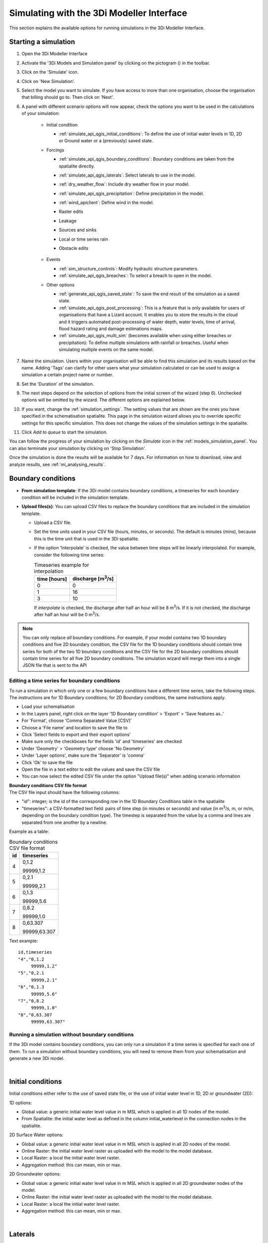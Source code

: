 .. _simulate_api_qgis:

Simulating with the 3Di Modeller Interface
##########################################

This section explains the available options for running simulations in the 3Di Modeller Interface.


Starting a simulation
=====================

#) Open the 3Di Modeller Interface
#) Activate the '3Di Models and Simulation panel' by clicking on the pictogram (|modelsSimulations|) in the toolbar.
#) Click on the 'Simulate' icon.
#) Click on 'New Simulation'.
#) Select the model you want to simulate. If you have access to more than one organisation, choose the organisation that billing should go to. Then click on 'Next'.
#) A panel with different scenario options will now appear, check the options you want to be used in the calculations of your simulation:

    * Initial condition

      * :ref:`simulate_api_qgis_initial_conditions`: To define the use of initial water levels in 1D, 2D or Ground water or a (previously) saved state.

    * Forcings

      * :ref:`simulate_api_qgis_boundary_conditions`: Boundary conditions are taken from the spatialite directly.
      * :ref:`simulate_api_qgis_laterals`: Select laterals to use in the model.
      * :ref:`dry_weather_flow`: Include dry weather flow in your model.
      * :ref:`simulate_api_qgis_precipitation`: Define precipitation in the model.
      * :ref:`wind_apiclient`: Define wind in the model.
      * Raster edits
      * Leakage
      * Sources and sinks
      * Local or time series rain
      * Obstacle edits

          .. VRAAG: De opties die ik nu niet heb beschreven; zijn die in gebruik? Ik heb meerdere modellen geprobeerd maar ik kon ze nooit aanklikken

    * Events

      * :ref:`sim_structure_controls`: Modify hydraulic structure parameters.
      * :ref:`simulate_api_qgis_breaches`: To select a breach to open in the model.

    * Other options

      * :ref:`generate_api_qgis_saved_state`: To save the end result of the simulation as a saved state.
      * :ref:`simulate_api_qgis_post_processing`: This is a feature that is only available for users of organisations that have a Lizard account. It enables you to store the results in the cloud and it triggers automated post-processing of water depth, water levels, time of arrival, flood hazard rating and damage estimations maps.
      * :ref:`simulate_api_qgis_multi_sim` (becomes available when using either breaches or precipitation): To define multiple simulations with rainfall or breaches. Useful when simulating multiple events on the same model.

#) Name the simulation. Users within your organisation will be able to find this simulation and its results based on the name. Adding 'Tags' can clarify for other users what your simulation calculated or can be used to assign a simulation a certain project name or number.
#) Set the 'Duration' of the simulation.
#) The next steps depend on the selection of options from the initial screen of the wizard (step 6). Unchecked options will be omitted by the wizard. The different options are explained below.
#) If you want, change the :ref:`simulation_settings`. The setting values that are shown are the ones you have specified in the schematisation spatialite. This page in the simulation wizard allows you to override specific  settings for this specific simulation. This does not change the values of the simulation settings in the spatialite.
#) Click *Add to queue* to start the simulation. 

You can follow the progress of your simulation by clicking on the *Simulate* icon in the :ref:`models_simulation_panel`. You can also terminate your simulation by clicking on 'Stop Simulation'. 

Once the simulation is done the results will be available for 7 days. For information on how to download, view and analyze results, see :ref:`mi_analysing_results`.


.. _simulate_api_qgis_boundary_conditions:

Boundary conditions
===================

* **From simulation template**: If the 3Di model contains boundary conditions, a timeseries for each boundary condition will be included in the simulation template. 

* **Upload files(s)**: You can upload CSV files to replace the boundary conditions that are included in the simulation template. 

  * Upload a CSV file.
  * Set the time units used in your CSV file (hours, minutes, or seconds). The default is minutes (mins), because this is the time unit that is used in the 3Di spatialite.
  * If the option 'Interpolate' is checked, the value between time steps will be linearly interpolated. For example, consider the following time series:

    .. list-table:: Timeseries example for interpolation
      :header-rows: 1

      * - time [hours]
        - discharge [m\ :sup:`3`/s]
      * - 0
        - 0
      * - 1
        - 16
      * - 3
        - 10

    If *interpolate* is checked, the discharge after half an hour will be 8 m\ :sup:`3`/s. If it is not checked, the discharge after half an hour will be 0 m\ :sup:`3`/s.


.. Note:: You can only replace *all* boundary conditions. For example, if your model contains two 1D boundary conditions and five 2D boundary condition, the CSV file for the 1D boundary conditions should contain time series for both of the two 1D boundary conditions and the CSV file for the 2D boundary conditions should contain time series for all five 2D boundary conditions. The simulation wizard will merge them into a single JSON file that is sent to the API



Editing a time series for boundary conditions
---------------------------------------------

To run a simulation in which only one or a few boundary conditions have a different time series, take the following steps. The instructions are for 1D Boundary conditions; for 2D Boundary conditions, the same instructions apply. 

- Load your schematisation
- In the Layers panel, right click on the layer '1D Boundary condition' > 'Export' > 'Save features as..'
- For 'Format', choose 'Comma Separated Value [CSV]'
- Choose a 'File name' and location to save the file to
- Click 'Select fields to export and their export options'
- Make sure only the checkboxes for the fields 'id' and 'timeseries' are checked
- Under 'Geometry' > 'Geometry type' choose 'No Geometry'
- Under 'Layer options', make sure the 'Separator' is 'comma'
- Click 'Ok' to save the file
- Open the file in a text editor to edit the values and save the CSV file
- You can now select the edited CSV file under the option "Upload file(s)" when adding scenario information

| **Boundary conditions CSV file format**
| The CSV file input should have the following columns:

- "id": integer; is the id of the corresponding row in the 1D Boundary Conditions table in the spatialite
- "timeseries": a CSV-formatted text field: pairs of time step (in minutes or seconds) and value (in m\ :sup:`3`/s, m, or m/m, depending on the boundary condition type). The timestep is separated from the value by a comma and lines are separated from one another by a newline.

Example as a table:

.. list-table:: Boundary conditions CSV file format
   :header-rows: 1

   * - id
     - timeseries
   * - 4
     - 0,1.2

       99999,1.2
   * - 5
     - 0,2.1

       99999,2.1
   * - 6
     - 0,1.3

       99999,5.6
   * - 7
     - 0,8.2

       99999,1.0
   * - 8
     - 0,63.307

       99999,63.307

Text example::

    id,timeseries
    "4","0,1.2
         99999,1.2"
    "5","0,2.1
         99999,2.1"
    "6","0,1.3
         99999,5.6"
    "7","0,8.2
         99999,1.0"
    "8","0,63.307
         99999,63.307"

     

Running a simulation without boundary conditions
------------------------------------------------

If the 3Di model contains boundary conditions, you can only run a simulation if a time series is specified for each one of them. To run a simulation without boundary conditions, you will need to remove them from your schematisation and generate a new 3Di model. 

|

.. _simulate_api_qgis_initial_conditions:

Initial conditions
==================

Initial conditions either refer to the use of saved state file, or the use of initial water level in 1D, 2D or groundwater (2D):

1D options:

- Global value: a generic initial water level value in m MSL which is applied in all 1D nodes of the model.
- From Spatialite: the initial water level as defined in the column initial_waterlevel in the connection nodes in the spatialite.


2D Surface Water options:

- Global value: a generic initial water level value in m MSL which is applied in all 2D nodes of the model.
- Online Raster: the initial water level raster as uploaded with the model to the model database.
- Local Raster: a local the initial water level raster.
- Aggregation method: this can mean, min or max.


2D Groundwater options:

- Global value: a generic initial water level value in m MSL which is applied in all 2D groundwater nodes of the model.
- Online Raster: the initial water level raster as uploaded with the model to the model database.
- Local Raster: a local the initial water level raster.
- Aggregation method: this can mean, min or max.

.. VRAAG: moet er nog meer uitleg bij de aggregation method?

|

.. _simulate_api_qgis_laterals:

Laterals
========

Laterals can be uploaded using .csv format for either 1D or 2D. For a more detailed description on laterals, see: :ref:`laterals`.

* Select the 'Type of laterals:'
* Upload a CSV file
* Set the time units used in your CSV file (hours, minutes, or seconds). The default is minutes (mins), because this is the time unit that is used in the 3Di spatialite
* If the option 'Interpolate' is checked, the value between time steps will be linearly interpolated. 
* Check the option 'Overrule single laterals', to exclude certain laterals in your model

.. VRAAG: klopt mijn uitleg over 'Overrule single laterals'

The CSV file format is generated by a right-mouse click on table: v2_1d_lateral. Then choose export --> save features as --> Select csv as output format. Choose a filename and location to store and click OK. the file should be like this:

| **Follow these steps to generate the CSV file:**
| The instructions are for 1D laterals; for 2D laterals, the same instructions apply. 

- Load your schematisation
- In the Layers panel, right click on the layer '1D lateral' > 'Export' > 'Save features as..'
- For 'Format', choose 'Comma Separated Value [CSV]'
- Choose a 'File name' and location to save the file to
- Click 'Select fields to export and their export options'
- Make sure only the checkboxes for the fields 'id', 'connection_node_id' and 'timeseries' are checked
- Under 'Geometry' > 'Geometry type' choose 'No Geometry'
- Under 'Layer options', make sure the 'Separator' is 'comma'
- Click 'Ok' to save the file
- You can now select the CSV file under the option "Upload file(s)" when adding scenario information


*Important note: Units in the CSV are seconds (for time steps) and m\ :sup:`3`/s (for the flows).*

|

.. _dry_weather_flow:

Dry weather flow
================

Dry weather flow (DWF) is the average daily flow to a waste water treatment works during a period without rain, and can be added as a CSV file:

* 'Upload dry weather flow CSV'
* If the option 'Interpolate' is checked, the value between time steps will be linearly interpolated. 
* If the option 'CSV contains 24 hour time series' is checked, 24-hour timeseries are assumed to start and end at midnight. The simulation start and end time will determine which part of the timeseries is used.


The dry weather flow that you add to your simulation, will be processed as lateral discharge. If lateral discharges on the same connection nodes already exists, the dry weather flow will be added to these lateral discharges.


**Follow these steps to generate the dry weather flow CSV file:**

- Open the Processing Toolbox. You can find it by going to 'Processing' in the menubar and select 'Toolbox'. Alteratively, you can click |processing_toolbox_icon| in the attributes toolbar (or use the keyboard shortcut CTRL + ALT + T).
- Click on '3Di' > 'Dry weather flow' > 'DWF Calculator'
- Set the 'Input spatialite'
- Set a name and location to save the file under 'Output CSV'

  - 'Input spatialite': valid spatialite containing the schematisation of a 3Di model
  - 'Start time of day': at which hour of the day the simulation is started (HH:MM:SS)
  - 'Simulation duration': amount of time the simulation is run (hours)
  - 'DWF progress file': timeseries that contains the fraction of the maximum dry weather flow at each hour of the day. 

      | Formatted as follows:
      | '0, 0.03'
      | '1, 0.015'
      | ...
      | '23, 0.04'
      | Defaults to a pattern specified by Rioned.

  - 'Output CSV': csv file to which the output 1d laterals are saved. This will be the input used by the API Client.


.. |processing_toolbox_icon| image:: /image/pictogram_processing_toolbox.png

|

.. _simulate_api_qgis_precipitation:

Precipitation
=============

There are several options to define a precipitation event for your simulation. In the drop-down menu, one can choose 'Constant', 'Custom', 'Design' and 'Radar - NL Only' events. 


Constant

* 'Start after:' defines an offset. The offset is the duration between start simulation and the start of the rainfall event.
* 'Stop after:' the duration between the start of the simulation and the end of the rain event.
* 'Intensity:' The rain intensity (in mm/h) is uniform and constant in the given time frame. The rain intensity preview provides the rain intensity throughout the simulation in the form of a histogram.


Custom

* 'Start after:' defines an offset. The offset is the duration between start simulation and the start of the rainfall event.
* 'Values:' the event is defined in a CSV or NetCDF file. The default format is in minutes, and the rainfall in mm for that time step. Please keep in mind that the duration of the rain in the custom format cannot exceed the duration of the simulation. Here is and example of the format of a CSV file:

  .. figure:: image/d_qgisplugin_apiclient_csv_format.png
      :alt: Example CSV

* 'Units:' select the units of the uploaded file.
* 'Interpolate:' will gradually change the rain intensity throughout a time series. Without the interpolate function the rain intensity will stay constant within a time step and will make an abrupt transition to the next time step.


Design

* 'Start after:' defines an offset. The offset is the duration between start simulation and the start of the rainfall event.
* 'Design number:' a design number between 1 and 16 must be filled in. These numbers correlate to predetermined rain events, with differing return periods, that fall homogeneous over the entire model. Numbers 1 to 10 originate from `RIONED <https://www.riool.net/bui01-bui10>`_ and are heterogeneous in time. Numbers 11 to 16 have a constant rain intensity:

    | Rain 11 statistically occurs once every 100 years. The duration of this event is 1 hour with a constant rain intensity of 70 mm/h. (T= 100.0 year, V=70 mm, Standard rain event (local) from Delta Programme 2019).
    | Rain 12 statistically occurs once every 250 years. The duration of this event is 1 hour with a constant rain intensity of 90 mm/h. (T=250.0 year, V=90 mm, Standard rain event (local) from Delta Programme 2019).
    | Rain 13 statistically occurs once every 1000 years. The duration of this event is 2 hours, with a constant rain intensity of 80 mm/h. (T=1000.0 year, V=160 mm, Standard rain event (local) from Delta Programme 2019).
    | Rain 14 statistically occurs once every 100 years. The duration of this event is 48 hours, with a constant rain intensity of 2.5 mm/h. (T=100.0 year, V=120 mm, Standard rain event (regional) from Delta Programme 2019).
    | Rain 15 statistically occurs once every 250 years. The duration of this event is 48 hours, with a constant rain intensity of 2.7 mm/h. (T=250.0 year, V=130 mm, Standard rain event (regional) from Delta Programme 2019).
    | Rain 16 statistically occurs once every 1000 years. The duration of this event is 48 hours, with a constant rain intensity of 3.4 mm/h. (T=1000.0 year, V=160 mm, Standard rain event (regional) from Delta Programme 2019).

    These so-called design rain events are time series, which are traditionally used to test the functioning of a sewerage system in the Netherlands.



Radar - NL Only 

This option is only available in the Netherlands and uses historical rainfall data that is based on radar rain images. Providing temporally and spatially varying rain information. The Dutch `Nationale Regenradar <https://nationaleregenradar.nl/>`_ is available for all Dutch applications. On request, the information from other radars can be made available to 3Di as well.

* 'Start after:' defines an offset. The offset is the duration between start simulation and the start of the rainfall event.
* 'Stop after:' the duration between the start of the simulation and the end of the rain event.

|

.. _wind_apiclient:

Wind
====

Wind in 3Di applies to 2D surface water. You can choose between a 'Constant' or a 'Custom' type of wind. Read more about wind and the physics used by 3Di here: :ref:`wind_effects`.

Constant
--------

* 'Start after:' defining an offset for the drag coefficient. The offset is the duration between the start of the simulation and the start of the wind event.
* 'Stop after:' the duration between the start of the simulation and the end of the wind event.
* 'Windspeed:' the constant windspeed that will be added for the given time range (in m/s or km/h).
* 'Drag coefficient:' by increasing the drag coefficient, you increase the influence of the wind. It has a default value of 0,005.
* 'Direction:' the (meteorological) wind direction is defined as the direction from which the wind originates, measured in degrees clockwise from due north. Therefore, wind blowing toward the south has a direction of 0 degrees. You can either use the wind rose to depict which way the wind is blowing, or enter the direction manually.


Custom
------

* 'Start after:' defining an offset for the drag coefficient. The offset is the duration between the start of the simulation and the start of the wind event.
* 'Drag coefficient:' by increasing the drag coefficient, you increase the influence of the wind. It has a default value of 0,005.
* 'Values:' upload a CSV in the format minutes, wind speed in m/s and wind direction, both for that time step.Here is and example of the format of a CSV file:

  .. figure:: image/d_qgisplugin_apiclient_wind_csv.png
    :alt: Overview new simulation

* the 'Interpolate' options will gradually change the wind speed or wind direction throughout a time series. Without the interpolate functions the wind speed and wind direction will stay constant within the time steps and will make an abrupt transition to the next time step.

|

.. _sim_structure_controls:

Structure controls
==================

Structure controls provide the capability to modify hydraulic structure parameters within a water system by leveraging flow variables. These flow variables serve as triggers for actions on a structure, based on predefined rules specific to the type of control employed. For a comprehensive understanding, visit the :ref:`control` pages.


To incorporate structure controls, there are two methods: utilizing a simulation template or uploading a JSON file. When using a simulation template, you have four options:

* File structure controls
* :ref:`Table structure controls <table_control>`
* :ref:`Memory structure controls <memory_control>`
* Timed structure controls
  

.. VRAAG: De andere dingen stonden nog niet uitgelegd in de documentatie. Klopt dit stukje nu een beetje?

|

.. _simulate_api_qgis_breaches:

Breaches
========

The dimension of a breach in a levee can be added to determine the flow through the breach and subsequently the flood. For a description on breaches, see: :ref:`breaches`.

If you choose a model that incorporates breaches for simulation, a breaches file will be downloaded from the server and added to the layers panel when you select the desired model. The breaches will be visible in the map view. When adding a breach to your simulation the following parameters need to be filled in:

* 'ID of breach:' select the ID of the breach to be used in the simulation.
* 'Initial width:' specify the initial width of the breach.
* 'Duration till max depth:' determine the duration of the breach until it reaches its maximum depth.
* 'Start after:' defining an offset for the breach. The offset is the duration between the start of the simulation and the start of the breach event.
* 'Max breach depth:' set the maximum depth that the breach can reach.
* 'Discharge coefficient positive/negative:' these coefficients are utilized in the discharge formulation. Depending on the flow direction, the coefficients may vary.

.. VRAAG: Klopt deze uitleg zo? heb ik hem aangepast.


|

.. _generate_api_qgis_saved_state:

Generate saved state after simulation
=====================================

When you check this option the end result of the simulation will be saved as a saved state. A saved state file can be used as an initial condition. For more information, see: :ref:`saved_states`.

|

.. _simulate_api_qgis_post_processing:

Post-processing in Lizard
=========================

Storing your results in Lizard and automated post-processing is only available for users of organisations with a Lizard account.

Checking the **'Post-Processing in Lizard'** function will generate the following maps:

- water depth maps per output time step
- maximum water depth map for the whole simulation
- flood hazard rating
- rise velocity
- water level for each output time step
- maximum water level for the whole simulation
- max velocity
- rainfall

The Basic processed results are stored the 3Di output files in the Lizard platform:

- Result NetCDF (containing actual values)
- Aggregate NetCDF (availability and content dependent on user settings. required for water balance tool in Modeller Interface)
- Grid administration (gridadmin.h5 file. required to load NetCDF results in Modeller Interface)
- Calculation core logging (A zip containing logfiles)

All maps can be downloaded as GTiff, either via the interface `<https://demo.lizard.net/>`_ or via the lizard API.


**'Arrival time map'**: calculates a map showing the time of arrival of water per pixel in hours

**'Damage estimation'**: automated estimate maps of damage as a result of flooding. This option takes into account water depth and duration of flood, resulting ing the following damage maps:

- Water depth (WSS)
- Damage (direct)
- Damage (indirect)
- Total damage
- And a damage summary in csv format. For more information check the documentation here: https://docs.lizard.net/e_catalog.html#results

.. Note:: The damage estimations are only available in the Netherlands. Contact us at servicedesk@nelen-schuurmans.nl if you like to use this option and don't have access yet.

|

.. _simulate_api_qgis_multi_sim:

Multiple simulations
====================

This option becomes available when using either breaches or precipitation. You can define multiple simulations with different rainfall or breaches. Useful when simulating multiple events on the same model.


.. |modelsSimulations| image:: /image/pictogram_modelsandsimulations.png
    :scale: 90%
